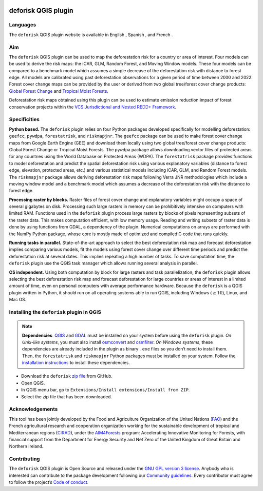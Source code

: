 
..
    This README.rst file is automatically generated. Please do not
    modify it. If you want to make changes to this file, modify the
    README.org source file directly.

.. image:: https://deforisk-qgis-plugin.org/\_static/logo-deforisk.png
    :target: https://deforisk-qgis-plugin.org
    :align: right
    :width: 140px
    :alt: Logo riskmapjnr

====================
deforisk QGIS plugin
====================

.. image:: https://img.shields.io/badge/licence-GPLv3-8f10cb.svg
    :target: https://www.gnu.org/licenses/gpl-3.0.html
.. image:: https://img.shields.io/badge/GitHub-repo-green.svg
    :target: https://github.com/ghislainv/deforisk-qgis-plugin
.. image:: https://img.shields.io/badge/web-FAR\_QGIS\_plugin-blue.svg
    :target: https://deforisk-qgis-plugin.org
.. image:: https://img.shields.io/badge/python-forestatrisk-orange?logo=python&logoColor=ffd43b&.svg
    :target: https://ecology.ghislainv.fr/forestatrisk
.. image:: https://img.shields.io/badge/python-riskmapjnr-yellow?logo=python&logoColor=ffd43b&.svg
    :target: https://ecology.ghislainv.fr/riskmapjnr
.. image:: https://img.shields.io/badge/python-pywdpa-90b478?logo=python&logoColor=ffd43b&.svg
    :target: https://ecology.ghislainv.fr/pywdpa
.. image:: https://img.shields.io/badge/python-geefcc-3c8c3c?logo=python&logoColor=ffd43b&.svg
    :target: https://ecology.ghislainv.fr/geefcc
.. image:: https://zenodo.org/badge/DOI/10.5281/zenodo.12593893.svg
    :target: https://doi.org/10.5281/zenodo.12593893

Languages
---------

.. |icon_en| image:: https://deforisk-qgis-plugin.org/_static/icon_en.png
   :width: 20px
   :target: https://deforisk-qgis-plugin.org/

.. |icon_es| image:: https://deforisk-qgis-plugin.org/_static/icon_es.png
   :width: 20px
   :target: https://deforisk-qgis-plugin.org/es

.. |icon_fr| image:: https://deforisk-qgis-plugin.org/_static/icon_fr.png
   :width: 20px
   :target: https://deforisk-qgis-plugin.org/fr

The ``deforisk`` QGIS plugin website is available in English |icon_en|, Spanish |icon_es|, and French |icon_fr|.

Aim
---

The ``deforisk`` QGIS plugin can be used to map the deforestation risk for a country or area of interest. Four models can be used to derive the risk maps: the iCAR, GLM, Random Forest, and Moving Window models. These four models can be compared to a benchmark model which assumes a simple decrease of the deforestation risk with distance to forest edge. All models are calibrated using past deforestation observations for a given period of time between 2000 and 2022. Forest cover change maps can be provided by the user or derived from two global tree/forest cover change products: `Global Forest Change <https://earthenginepartners.appspot.com/science-2013-global-forest>`_ and `Tropical Moist Forests <https://forobs.jrc.ec.europa.eu/TMF>`_.

Deforestation risk maps obtained using this plugin can be used to estimate emission reduction impact of forest conservation projects within the `VCS Jurisdictional and Nested REDD+ Framework <https://verra.org/programs/jurisdictional-nested-redd-framework/>`_.

.. image:: https://deforisk-qgis-plugin.org/\_static/banner.png
    :target: https://deforisk-qgis-plugin.org
    :alt: Banner

Specificities
-------------

**Python based.** The ``deforisk`` plugin relies on four Python packages developed specifically for modelling deforestation: ``geefcc``, ``pywdpa``, ``forestatrisk``, and ``riskmapjnr``. The ``geefcc`` package can be used to make forest cover change maps from Google Earth Engine (GEE) and download them locally using two global tree/forest cover change products: Global Forest Change or Tropical Moist Forests. The ``pywdpa`` package allows downloading vector files of protected areas for any countries using the World Database on Protected Areas (WDPA). The ``forestatrisk`` package provides functions to model deforestation and predict the spatial deforestation risk using various explanatory variables (distance to forest edge, elevation, protected areas, etc.) and various statistical models including iCAR, GLM, and Random Forest models. The ``riskmapjnr`` package allows deriving deforestation risk maps following Verra JNR methodologies which include a moving window model and a benchmark model which assumes a decrease of the deforestation risk with the distance to forest edge.

.. image:: https://deforisk-qgis-plugin.org/\_static/logo-geefcc.png
    :target: https://ecology.ghislainv.fr/geefcc
    :alt: geefc
    :width: 100px

.. image:: https://deforisk-qgis-plugin.org/\_static/logo-pywdpa.png
    :target: https://ecology.ghislainv.fr/pywdpa
    :alt: pywdpa
    :width: 100px

.. image:: https://deforisk-qgis-plugin.org/\_static/logo-far.png
    :target: https://ecology.ghislainv.fr/forestatrisk
    :alt: forestatrisk
    :width: 100px

.. image:: https://deforisk-qgis-plugin.org/\_static/logo-riskmapjnr.png
    :target: https://ecology.ghislainv.fr/riskmapjnr
    :alt: riskmapjnr
    :width: 100px

**Processing raster by blocks.** Raster files of forest cover change and explanatory variables might occupy a space of several gigabytes on disk. Processing such large rasters in memory can be prohibitively intensive on computers with limited RAM. Functions used in the ``deforisk`` plugin process large rasters by blocks of pixels representing subsets of the raster data. This makes computation efficient, with low memory usage. Reading and writing subsets of raster data is done by using functions from GDAL, a dependency of the plugin. Numerical computations on arrays are performed with the NumPy Python package, whose core is mostly made of optimized and compiled C code that runs quickly.

**Running tasks in parallel.** State-of-the-art approach to select the best deforestation risk map and forecast deforestation implies comparing various models, fit the models using forest cover change over different time periods and predict the deforestation risk at several dates. This implies repeating a high number of tasks. To save computation time, the ``deforisk`` plugin use the QGIS task manager which allows running several analysis in parallel.

**OS independent.** Using both computation by block for large rasters and task parallelization, the ``deforisk`` plugin allows selecting the best deforestation risk map and forecast deforestation for large countries or areas of interest in a limited amount of time, even on personal computers with average performance hardware. Because the ``deforisk`` is a QGIS plugin written in Python, it should run on all operating systems able to run QGIS, including Windows (:math:`\geq10`), Linux, and Mac OS.

Installing the ``deforisk`` plugin in QGIS
------------------------------------------

.. note::

    **Dependencies**: `QGIS <https://www.qgis.org/en/site/>`_ and `GDAL <https://gdal.org/index.html>`_ must be installed on your system before using the ``deforisk`` plugin. *On Unix-like systems*, you must also install `osmconvert <https://wiki.openstreetmap.org/wiki/Osmconvert>`_ and `osmfilter <https://wiki.openstreetmap.org/wiki/Osmfilter>`_. *On Windows systems*, these dependencies are already included in the plugin as binary ``.exe`` files so you don’t need to install them. Then, the ``forestatrisk`` and ``riskmapjnr`` Python packages must be installed on your system. Follow the `installation instructions <installation.html>`_ to install these dependencies.

- Download the ``deforisk`` `zip file <https://github.com/ghislainv/deforisk-qgis-plugin/archive/refs/heads/main.zip>`_ from GitHub.

- Open QGIS.

- In QGIS menu bar, go to ``Extensions/Install extensions/Install from ZIP``.

- Select the zip file that has been downloaded.

Acknowledgements
----------------

This tool has been jointly developed by the Food and Agriculture Organization of the United Nations (`FAO <https://www.fao.org/>`_) and the French agricultural research and cooperation organization working for the sustainable development of tropical and Mediterranean regions (`CIRAD <https://www.cirad.fr/en/>`_), under the `AIM4Forests <https://www.fao.org/in-action/aim4forests>`_ program: Accelerating Innovative Monitoring for Forests, with financial support from the Department for Energy Security and Net Zero of the United Kingdom of Great Britain and Northern Ireland.

.. image:: https://deforisk-qgis-plugin.org/\_static/logos\_partners.png
    :target: https://www.fao.org/in-action/aim4forests
    :height: 100px
    :alt: Logo partners

Contributing
------------

The ``deforisk`` QGIS plugin is Open Source and released under the `GNU GPL version 3 license <https://deforisk-qgis-plugin.org/contributing/license.html>`_. Anybody who is interested can contribute to the package development following our `Community guidelines <https://deforisk-qgis-plugin.org/contributing/community_guidelines.html>`_. Every contributor must agree to follow the project’s `Code of conduct <https://deforisk-qgis-plugin.org/contributing/code_of_conduct.html>`_.
